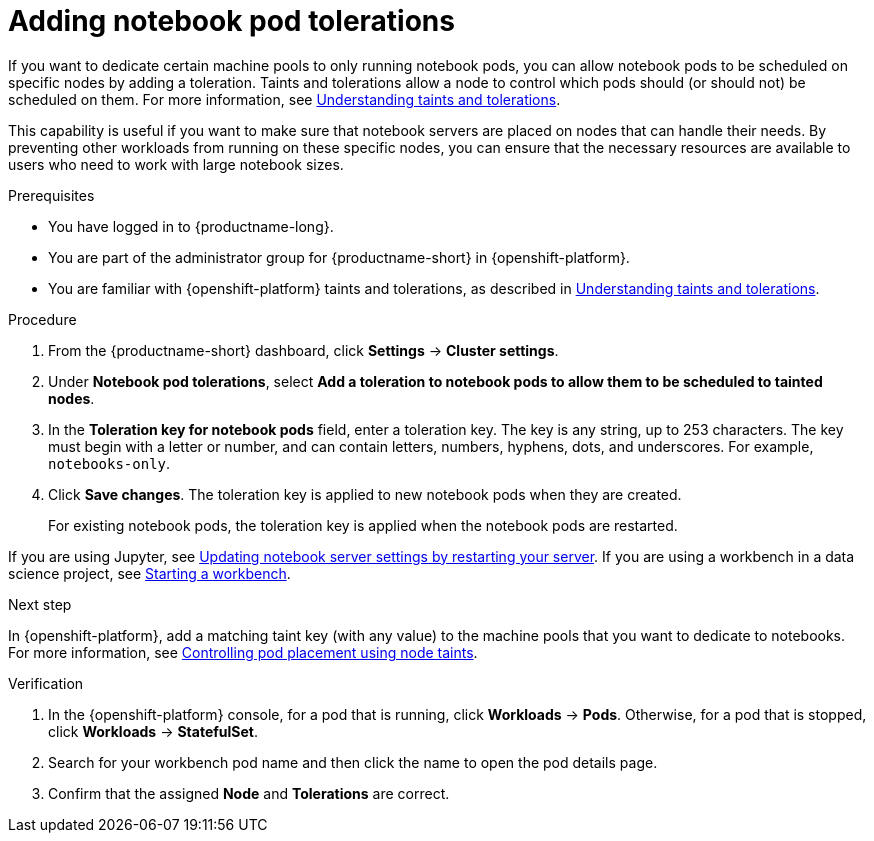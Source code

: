 :_module-type: PROCEDURE

[id="adding-notebook-pod-tolerations_{context}"]
= Adding notebook pod tolerations

[role='_abstract']
If you want to dedicate certain machine pools to only running notebook pods, you can allow notebook pods to be scheduled on specific nodes by adding a toleration. Taints and tolerations allow a node to control which pods should (or should not) be scheduled on them. For more information, see link:https://docs.openshift.com/container-platform/{ocp-latest-version}/nodes/scheduling/nodes-scheduler-taints-tolerations.html#nodes-scheduler-taints-tolerations-about_nodes-scheduler-taints-tolerations[Understanding taints and tolerations].

This capability is useful if you want to make sure that notebook servers are placed on nodes that can handle their needs. By preventing other workloads from running on these specific nodes, you can ensure that the necessary resources are available to users who need to work with large notebook sizes.

.Prerequisites
* You have logged in to {productname-long}.
* You are part of the administrator group for {productname-short} in {openshift-platform}.
* You are familiar with {openshift-platform} taints and tolerations, as described in link:https://docs.openshift.com/container-platform/{ocp-latest-version}/nodes/scheduling/nodes-scheduler-taints-tolerations.html#nodes-scheduler-taints-tolerations-about_nodes-scheduler-taints-tolerations[Understanding taints and tolerations].

.Procedure
. From the {productname-short} dashboard, click *Settings* -> *Cluster settings*.
. Under *Notebook pod tolerations*, select *Add a toleration to notebook pods to allow them to be scheduled to tainted nodes*.
. In the *Toleration key for notebook pods* field, enter a toleration key. The key is any string, up to 253 characters. The key must begin with a letter or number, and can contain letters, numbers, hyphens, dots, and underscores. For example, `notebooks-only`.
. Click *Save changes*. The toleration key is applied to new notebook pods when they are created. 
+
For existing notebook pods, the toleration key is applied when the notebook pods are restarted. 
ifdef::upstream[]
If you are using Jupyter, see link:{odhdocshome}/working-with-connected-applications/#updating-notebook-server-settings-by-restarting-your-server_connected-apps[Updating notebook server settings by restarting your server].
If you are using a workbench in a data science project, see link:{odhdocshome}/working-on-data-science-projects/#_using_project_workbenches[Starting a workbench].
endif::[]

ifndef::upstream[]
If you are using Jupyter, see link:{rhoaidocshome}{default-format-url}/working_with_connected_applications/using_the_jupyter_application#updating-notebook-server-settings-by-restarting-your-server_connected-apps[Updating notebook server settings by restarting your server].
If you are using a workbench in a data science project, see link:{rhoaidocshome}{default-format-url}/working_on_data_science_projects/using-project-workbenches_projects#starting-a-workbench_projects[Starting a workbench].
endif::[]

.Next step
In {openshift-platform}, add a matching taint key (with any value) to the machine pools that you want to dedicate to notebooks. For more information, see link:https://docs.openshift.com/container-platform/{ocp-latest-version}/nodes/scheduling/nodes-scheduler-taints-tolerations.html[Controlling pod placement using node taints].

ifdef::self-managed[]
For more information, see link:https://access.redhat.com/documentation/en-us/red_hat_openshift_service_on_aws/4/html/cluster_administration/manage-nodes-using-machine-pools#rosa-adding-taints_rosa-managing-worker-nodes[Adding taints to a machine pool]
endif::[]
ifdef::cloud-service[]
For more information, see link:https://access.redhat.com/documentation/en-us/openshift_dedicated/4/html/cluster_administration/nodes#rosa-adding-taints_osd-managing-worker-nodes[Adding taints to a machine pool].
endif::[]

.Verification

. In the {openshift-platform} console, for a pod that is running, click *Workloads* -> *Pods*. Otherwise, for a pod that is stopped, click *Workloads* -> *StatefulSet*.
. Search for your workbench pod name and then click the name to open the pod details page.
. Confirm that the assigned *Node* and *Tolerations* are correct.

//[role='_additional-resources']
//.Additional resources
